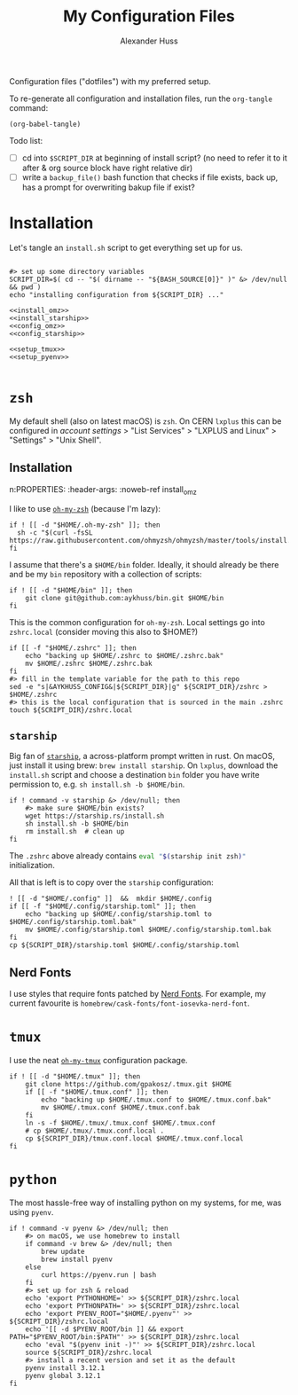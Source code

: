 #+TITLE: My Configuration Files
#+AUTHOR: Alexander Huss

Configuration files ("dotfiles") with my preferred setup.

To re-generate all configuration and installation files, run the ~org-tangle~ command:
#+begin_src elisp :results silent
(org-babel-tangle)
#+end_src

Todo list:
- [ ] cd into ~$SCRIPT_DIR~ at beginning of install script? (no need to refer it to it after & org source block have right relative dir)
- [ ] write a ~backup_file()~ bash function that checks if file exists, back up, has a prompt for overwriting bakup file if exist?

* Installation

Let's tangle an ~install.sh~ script to get everything set up for us.
#+begin_src shell :noweb yes :comments noweb :tangle install.sh :shebang "#!/usr/bin/env bash"

#> set up some directory variables
SCRIPT_DIR=$( cd -- "$( dirname -- "${BASH_SOURCE[0]}" )" &> /dev/null && pwd )
echo "installing configuration from ${SCRIPT_DIR} ..."

<<install_omz>>
<<install_starship>>
<<config_omz>>
<<config_starship>>

<<setup_tmux>>
<<setup_pyenv>>

#+end_src

* ~zsh~
My default shell (also on latest macOS) is ~zsh~.
On CERN ~lxplus~ this can be configured in [[account.cern.ch][account settings]] > "List Services" > "LXPLUS and Linux" > "Settings" > "Unix Shell".

** Installation
n:PROPERTIES:
:header-args: :noweb-ref install_omz
:END:
I like to use [[https://ohmyz.sh/][~oh-my-zsh~]] (because I'm lazy):
#+begin_src shell
if ! [[ -d "$HOME/.oh-my-zsh" ]]; then
  sh -c "$(curl -fsSL https://raw.githubusercontent.com/ohmyzsh/ohmyzsh/master/tools/install.sh)"
fi
#+end_src

I assume that there's a ~$HOME/bin~ folder.
Ideally, it should already be there and be my ~bin~ repository with a collection of scripts:
#+begin_src shell
if ! [[ -d "$HOME/bin" ]]; then
    git clone git@github.com:aykhuss/bin.git $HOME/bin
fi
#+end_src

** ~.zshrc~
:PROPERTIES:
:header-args: :noweb-ref config_omz
:END:
This is the common configuration for ~oh-my-zsh~.
Local settings go into ~zshrc.local~ (consider moving this also to $HOME?)
#+begin_src shell
if [[ -f "$HOME/.zshrc" ]]; then
    echo "backing up $HOME/.zshrc to $HOME/.zshrc.bak"
    mv $HOME/.zshrc $HOME/.zshrc.bak
fi
#> fill in the template variable for the path to this repo
sed -e "s|&AYKHUSS_CONFIG&|${SCRIPT_DIR}|g" ${SCRIPT_DIR}/zshrc > $HOME/.zshrc
#> this is the local configuration that is sourced in the main .zshrc
touch ${SCRIPT_DIR}/zshrc.local
#+end_src

** ~starship~
Big fan of [[https://starship.rs/][~starship~]], a across-platform prompt written in rust.
On macOS, just install it using brew: =brew install starship=. On ~lxplus~, download the ~install.sh~ script and choose a destination ~bin~ folder you have write permission to, e.g. ~sh install.sh -b $HOME/bin~.
#+begin_src shell :noweb-ref install_starship
if ! command -v starship &> /dev/null; then
    #> make sure $HOME/bin exists?
    wget https://starship.rs/install.sh
    sh install.sh -b $HOME/bin
    rm install.sh  # clean up
fi
#+end_src

The ~.zshrc~ above already contains src_bash{eval "$(starship init zsh)"} initialization.

All that is left is to copy over the ~starship~ configuration:
#+begin_src shell :noweb-ref config_starship
! [[ -d "$HOME/.config" ]]  &&  mkdir $HOME/.config
if [[ -f "$HOME/.config/starship.toml" ]]; then
    echo "backing up $HOME/.config/starship.toml to $HOME/.config/starship.toml.bak"
    mv $HOME/.config/starship.toml $HOME/.config/starship.toml.bak
fi
cp ${SCRIPT_DIR}/starship.toml $HOME/.config/starship.toml
#+end_src

** Nerd Fonts
I use styles that require fonts patched by [[https://www.nerdfonts.com/][Nerd Fonts]].
For example, my current favourite is ~homebrew/cask-fonts/font-iosevka-nerd-font~.

* ~tmux~
I use the neat [[https://github.com/gpakosz/.tmux][~oh-my-tmux~]] configuration package.
#+begin_src shell :noweb-ref setup_tmux
if ! [[ -d "$HOME/.tmux" ]]; then
    git clone https://github.com/gpakosz/.tmux.git $HOME
    if [[ -f "$HOME/.tmux.conf" ]]; then
        echo "backing up $HOME/.tmux.conf to $HOME/.tmux.conf.bak"
        mv $HOME/.tmux.conf $HOME/.tmux.conf.bak
    fi
    ln -s -f $HOME/.tmux/.tmux.conf $HOME/.tmux.conf
    # cp $HOME/.tmux/.tmux.conf.local .
    cp ${SCRIPT_DIR}/tmux.conf.local $HOME/.tmux.conf.local
fi
#+end_src

* ~python~
The most hassle-free way of installing python on my systems, for me, was using ~pyenv~.
#+begin_src shell :noweb-ref setup_pyenv
if ! command -v pyenv &> /dev/null; then
    #> on macOS, we use homebrew to install
    if command -v brew &> /dev/null; then
        brew update
        brew install pyenv
    else
        curl https://pyenv.run | bash
    fi
    #> set up for zsh & reload
    echo 'export PYTHONHOME=' >> ${SCRIPT_DIR}/zshrc.local
    echo 'export PYTHONPATH=' >> ${SCRIPT_DIR}/zshrc.local
    echo 'export PYENV_ROOT="$HOME/.pyenv"' >> ${SCRIPT_DIR}/zshrc.local
    echo '[[ -d $PYENV_ROOT/bin ]] && export PATH="$PYENV_ROOT/bin:$PATH"' >> ${SCRIPT_DIR}/zshrc.local
    echo 'eval "$(pyenv init -)"' >> ${SCRIPT_DIR}/zshrc.local
    source ${SCRIPT_DIR}/zshrc.local
    #> install a recent version and set it as the default
    pyenv install 3.12.1
    pyenv global 3.12.1
fi
#+end_src
